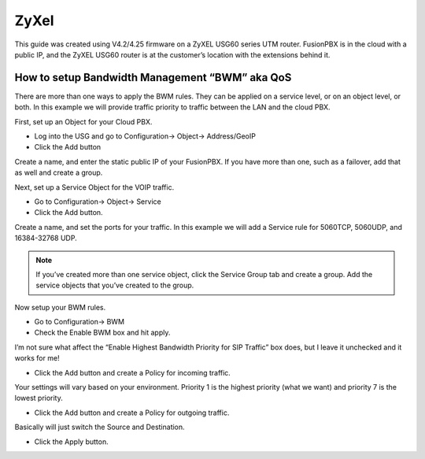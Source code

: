 #########
ZyXel
#########



This guide was created using V4.2/4.25 firmware on a ZyXEL USG60 series UTM router.  FusionPBX is in the cloud with a public IP, and the ZyXEL USG60 router is at the customer’s location with the extensions behind it.

 

How to setup Bandwidth Management “BWM” aka QoS
================================================

There are more than one ways to apply the BWM rules.  They can be applied on a service level, or on an object level, or both.  In this example we will provide traffic priority to traffic between the LAN and the cloud PBX.

 

First, set up an Object for your Cloud PBX.

* Log into the USG and go to Configuration-> Object-> Address/GeoIP

* Click the Add button

Create a name, and enter the static public IP of your FusionPBX.  If you have more than one, such as a failover, add that as well and create a group.

.. image:: ../../_static/images/firewall/fusionpbx_zyxel_usg60_object_address.png
        :scale: 85%

Next, set up a Service Object for the VOIP traffic.

* Go to Configuration-> Object-> Service

* Click the Add button.

Create a name, and set the ports for your traffic.  In this example we will add a Service rule for 5060TCP, 5060UDP, and 16384-32768 UDP.

.. Note:: If you’ve created more than one service object, click the Service Group tab and create a group.  Add the service objects that you’ve created to the group.

.. image:: ../../_static/images/firewall/fusionpbx_zyxel_usg60_object_service.png
        :scale: 85%

Now setup your BWM rules.

* Go to Configuration-> BWM

* Check the Enable BWM box and hit apply.
I’m not sure what affect the “Enable Highest Bandwidth Priority for SIP Traffic” box does, but I leave it unchecked and it works for me!

* Click the Add button and create a Policy for incoming traffic.
Your settings will vary based on your environment.  Priority 1 is the highest priority (what we want) and priority 7 is the lowest priority.

* Click the Add button and create a Policy for outgoing traffic.
Basically will just switch the Source and Destination.

* Click the Apply button.

.. image:: ../../_static/images/firewall/fusionpbx_zyxel_usg60_bwm_.png
        :scale: 85%

